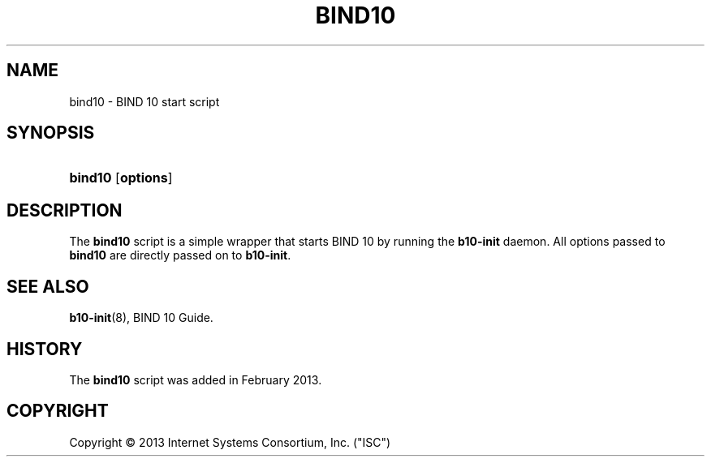 '\" t
.\"     Title: bind10
.\"    Author: [FIXME: author] [see http://docbook.sf.net/el/author]
.\" Generator: DocBook XSL Stylesheets v1.75.2 <http://docbook.sf.net/>
.\"      Date: February 5, 2013
.\"    Manual: BIND10
.\"    Source: BIND10
.\"  Language: English
.\"
.TH "BIND10" "8" "February 5, 2013" "BIND10" "BIND10"
.\" -----------------------------------------------------------------
.\" * set default formatting
.\" -----------------------------------------------------------------
.\" disable hyphenation
.nh
.\" disable justification (adjust text to left margin only)
.ad l
.\" -----------------------------------------------------------------
.\" * MAIN CONTENT STARTS HERE *
.\" -----------------------------------------------------------------
.SH "NAME"
bind10 \- BIND 10 start script
.SH "SYNOPSIS"
.HP \w'\fBbind10\fR\ 'u
\fBbind10\fR [\fBoptions\fR]
.SH "DESCRIPTION"
.PP
The
\fBbind10\fR
script is a simple wrapper that starts BIND 10 by running the
\fBb10\-init\fR
daemon\&. All options passed to
\fBbind10\fR
are directly passed on to
\fBb10\-init\fR\&.
.SH "SEE ALSO"
.PP

\fBb10-init\fR(8),
BIND 10 Guide\&.
.SH "HISTORY"
.PP
The
\fBbind10\fR
script was added in February 2013\&.
.SH "COPYRIGHT"
.br
Copyright \(co 2013 Internet Systems Consortium, Inc. ("ISC")
.br
